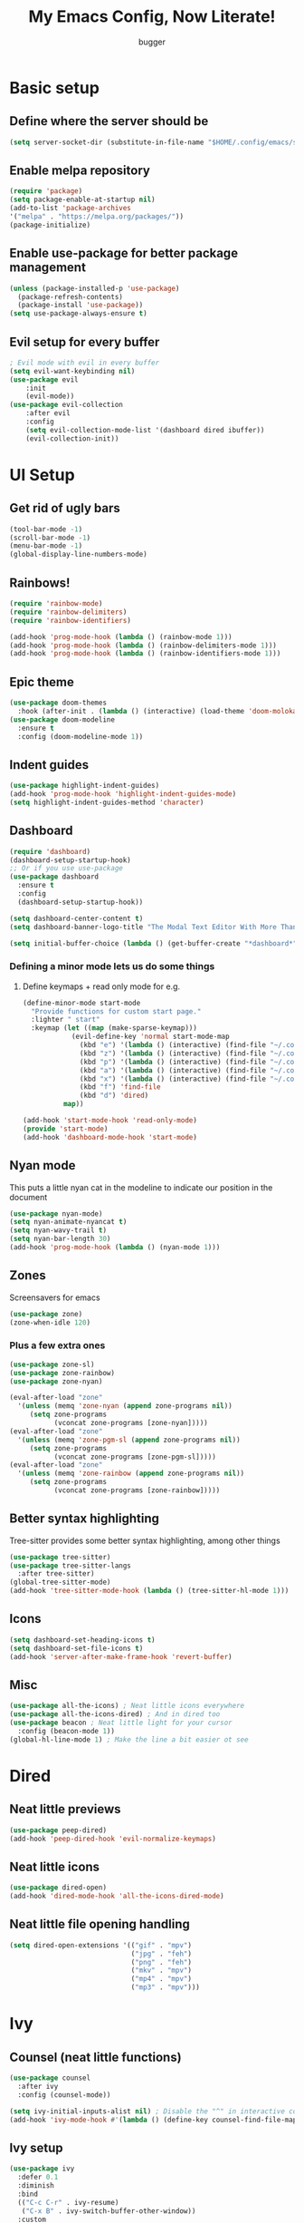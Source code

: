 #+TITLE: My Emacs Config, Now Literate!
#+AUTHOR: bugger
#+PROPERTY: header-args :tangle init.el
#+auto_tangle: t
#+STARTUP: showeverything

* Basic setup
** Define where the server should be
#+begin_src emacs-lisp
(setq server-socket-dir (substitute-in-file-name "$HOME/.config/emacs/server-dir"))
#+end_src

** Enable melpa repository
#+begin_src emacs-lisp
(require 'package)
(setq package-enable-at-startup nil)
(add-to-list 'package-archives
'("melpa" . "https://melpa.org/packages/"))
(package-initialize)
#+end_src

** Enable use-package for better package management
#+begin_src emacs-lisp
(unless (package-installed-p 'use-package)
  (package-refresh-contents)
  (package-install 'use-package))
(setq use-package-always-ensure t)
#+end_src

** Evil setup for every buffer
#+begin_src emacs-lisp
; Evil mode with evil in every buffer
(setq evil-want-keybinding nil)
(use-package evil
	:init
	(evil-mode))
(use-package evil-collection
	:after evil
	:config
	(setq evil-collection-mode-list '(dashboard dired ibuffer))
	(evil-collection-init))
#+end_src

* UI Setup
** Get rid of ugly bars
#+begin_src emacs-lisp
(tool-bar-mode -1)
(scroll-bar-mode -1)
(menu-bar-mode -1)
(global-display-line-numbers-mode)
#+end_src

** Rainbows!
#+begin_src emacs-lisp
(require 'rainbow-mode)
(require 'rainbow-delimiters)
(require 'rainbow-identifiers)

(add-hook 'prog-mode-hook (lambda () (rainbow-mode 1)))
(add-hook 'prog-mode-hook (lambda () (rainbow-delimiters-mode 1)))
(add-hook 'prog-mode-hook (lambda () (rainbow-identifiers-mode 1)))
#+end_src

** Epic theme
#+begin_src emacs-lisp
(use-package doom-themes
  :hook (after-init . (lambda () (interactive) (load-theme 'doom-molokai))))
(use-package doom-modeline
  :ensure t
  :config (doom-modeline-mode 1))
#+end_src

** Indent guides
#+begin_src emacs-lisp
(use-package highlight-indent-guides)
(add-hook 'prog-mode-hook 'highlight-indent-guides-mode)
(setq highlight-indent-guides-method 'character)
#+end_src

** Dashboard
#+begin_src emacs-lisp
(require 'dashboard)
(dashboard-setup-startup-hook)
;; Or if you use use-package
(use-package dashboard
  :ensure t
  :config
  (dashboard-setup-startup-hook))

(setq dashboard-center-content t)
(setq dashboard-banner-logo-title "The Modal Text Editor With More Than Vim")

(setq initial-buffer-choice (lambda () (get-buffer-create "*dashboard*")))
#+end_src

*** Defining a minor mode lets us do some things
**** Define keymaps + read only mode for e.g.
#+begin_src emacs-lisp
(define-minor-mode start-mode
  "Provide functions for custom start page."
  :lighter " start"
  :keymap (let ((map (make-sparse-keymap)))
            (evil-define-key 'normal start-mode-map
              (kbd "e") '(lambda () (interactive) (find-file "~/.config/emacs/config.org"))
              (kbd "z") '(lambda () (interactive) (find-file "~/.config/zsh/.zshrc"))
              (kbd "p") '(lambda () (interactive) (find-file "~/.config/polybar/config.ini"))
              (kbd "a") '(lambda () (interactive) (find-file "~/.config/alacritty/alacritty.yml"))
              (kbd "x") '(lambda () (interactive) (find-file "~/.config/xmonad/xmonad.hs"))
              (kbd "f") 'find-file
              (kbd "d") 'dired)
          map))

(add-hook 'start-mode-hook 'read-only-mode)
(provide 'start-mode)
(add-hook 'dashboard-mode-hook 'start-mode)
#+end_src

** Nyan mode
This puts a little nyan cat in the modeline to indicate our position in the document
#+begin_src emacs-lisp
(use-package nyan-mode)
(setq nyan-animate-nyancat t)
(setq nyan-wavy-trail t)
(setq nyan-bar-length 30)
(add-hook 'prog-mode-hook (lambda () (nyan-mode 1)))
#+end_src

** Zones
Screensavers for emacs
#+begin_src emacs-lisp
(use-package zone)
(zone-when-idle 120)
#+end_src

*** Plus a few extra ones
#+begin_src emacs-lisp
(use-package zone-sl)
(use-package zone-rainbow)
(use-package zone-nyan)

(eval-after-load "zone"
  '(unless (memq 'zone-nyan (append zone-programs nil))
     (setq zone-programs
           (vconcat zone-programs [zone-nyan]))))
(eval-after-load "zone"
  '(unless (memq 'zone-pgm-sl (append zone-programs nil))
     (setq zone-programs
           (vconcat zone-programs [zone-pgm-sl]))))
(eval-after-load "zone"
  '(unless (memq 'zone-rainbow (append zone-programs nil))
     (setq zone-programs
           (vconcat zone-programs [zone-rainbow]))))
#+end_src

** Better syntax highlighting
Tree-sitter provides some better syntax highlighting, among other things
#+begin_src emacs-lisp
(use-package tree-sitter)
(use-package tree-sitter-langs
  :after tree-sitter)
(global-tree-sitter-mode)
(add-hook 'tree-sitter-mode-hook (lambda () (tree-sitter-hl-mode 1)))
#+end_src

** Icons
#+begin_src emacs-lisp
(setq dashboard-set-heading-icons t)
(setq dashboard-set-file-icons t)
(add-hook 'server-after-make-frame-hook 'revert-buffer)
#+end_src

** Misc
#+begin_src emacs-lisp
(use-package all-the-icons) ; Neat little icons everywhere
(use-package all-the-icons-dired) ; And in dired too
(use-package beacon ; Neat little light for your cursor
  :config (beacon-mode 1))
(global-hl-line-mode 1) ; Make the line a bit easier ot see
#+end_src

* Dired
** Neat little previews
#+begin_src emacs-lisp
(use-package peep-dired)
(add-hook 'peep-dired-hook 'evil-normalize-keymaps)
#+end_src

** Neat little icons
#+begin_src emacs-lisp
(use-package dired-open)
(add-hook 'dired-mode-hook 'all-the-icons-dired-mode)
#+end_src

** Neat little file opening handling
#+begin_src emacs-lisp
(setq dired-open-extensions '(("gif" . "mpv")
							  ("jpg" . "feh")
							  ("png" . "feh")
							  ("mkv" . "mpv")
							  ("mp4" . "mpv")
							  ("mp3" . "mpv")))
#+end_src

* Ivy
** Counsel (neat little functions)
#+begin_src emacs-lisp
(use-package counsel
  :after ivy
  :config (counsel-mode))

(setq ivy-initial-inputs-alist nil) ; Disable the "^" in interactive counsel commands like M-x
(add-hook 'ivy-mode-hook #'(lambda () (define-key counsel-find-file-map (kbd "DEL") 'counsel-up-directory))) ; Just hit backspace to go up a directory in counsel-find-file and such
#+end_src

** Ivy setup
#+begin_src emacs-lisp
(use-package ivy
  :defer 0.1
  :diminish
  :bind
  (("C-c C-r" . ivy-resume)
   ("C-x B" . ivy-switch-buffer-other-window))
  :custom
  (setq ivy-count-format "(%d/%d) ")
  (setq ivy-use-virtual-buffers t)
  (setq enable-recursive-minibuffers t)
  :config
  (ivy-mode))
#+end_src

** Ivy-rich
*** Command descriptions in M-x
#+begin_src emacs-lisp
(use-package ivy-rich
  :after ivy
  :custom
  (ivy-virtual-abbreviate 'full
   ivy-rich-switch-buffer-align-virtual-buffer t
   ivy-rich-path-style 'abbrev)
  :config
  (ivy-set-display-transformer 'ivy-switch-buffer
                               'ivy-rich-switch-buffer-transformer)
  (ivy-rich-mode 1))
#+end_src

** Swiper, no swiping, only searching!
#+begin_src emacs-lisp
(use-package swiper
  :after ivy)
(define-key evil-normal-state-map (kbd "/") 'swiper)
#+end_src

* Autocompletion
** Set up company
#+begin_src emacs-lisp
(use-package company
  :ensure t
  :config
  (progn
    (add-hook 'after-init-hook 'global-company-mode)))
#+end_src

** LSP
#+begin_src emacs-lisp
(use-package lsp-mode)
(use-package lsp-haskell)
(use-package lsp-treemacs)
(use-package lsp-java)
(use-package lsp-ui)
(add-hook 'prog-mode-hook (lambda () (interactive) (lsp-ui-mode 1)))

(setq lsp-keymap-prefix "C-l")
(add-hook 'prog-mode-hook #'lsp-deferred)
#+end_src

** Flycheck
#+begin_src emacs-lisp
(use-package flycheck
  :hook (prog-mode . 'global-flycheck-mode))
#+end_src

* Miscellaneous packages
** Smartparens
#+begin_src emacs-lisp
(use-package smartparens)
(require 'smartparens-config)
(smartparens-global-mode)
#+end_src

** Rest
#+begin_src emacs-lisp
(use-package vterm)
(use-package treemacs)
(use-package sudo-edit)
#+end_src

* Variables
** Miscellaneous
#+begin_src emacs-lisp
(defalias 'yes-or-no-p 'y-or-n-p) ; Screw typing "yes", all my homies type 'y'
(setq evil-emacs-state-modes (delq 'ibuffer-mode evil-emacs-state-modes))
(setq scroll-conservatively 10000)
(setq scroll-step 1)
(setq auto-window-vscroll nil)
(setq ring-bell-function 'ignore)
(setq visible-bell t)
(setq-default evil-cross-lines nil)
#+end_src

** Performance improvement
#+begin_src emacs-lisp
(setq gc-cons-threshold 100000000)
(setq read-process-output-max (* 1024 1024)) ;; 1 mb
#+end_src

* Text handling
** Making tabs great again
#+begin_src emacs-lisp
(setq-default c-default-style "stroustrup"
	      c-basic-offset 4
	      tab-width 4
	      indent-tabs-mode 1)
(defvaralias 'c-basic-offset 'tab-width)
(add-hook 'haskell-indentation-mode-hook (lambda () (interactive) (setq-default indent-tabs-mode 1)))
(global-set-key (kbd "TAB") 'tab-to-tab-stop)
(define-key evil-insert-state-map (kbd "<remap> <indent-for-tab-command>") 'tab-to-tab-stop)
(define-key evil-insert-state-map (kbd "<remap> <c-indent-line-or-region>") 'tab-to-tab-stop)
#+end_src

** Logical lines? No thanks.
#+begin_src emacs-lisp
(define-key evil-normal-state-map (kbd "<remap> <evil-next-line>") 'evil-next-visual-line)
(define-key evil-normal-state-map (kbd "<remap> <evil-previous-line>") 'evil-previous-visual-line)
(define-key evil-motion-state-map (kbd "<remap> <evil-next-line>") 'evil-next-visual-line)
(define-key evil-motion-state-map (kbd "<remap> <evil-previous-line>") 'evil-previous-visual-line)
#+end_src

* Org Mode
** Bullets, no yucky asterisks
#+begin_src emacs-lisp
(use-package org-bullets)
(add-hook 'org-mode-hook 'org-bullets-mode)
(setq org-hide-leading-stars t)
#+end_src

** Babel (org compiler)
*** Some good settings to have
#+begin_src emacs-lisp
(setq org-src-fontify-natively t
    org-src-tab-acts-natively t
    org-confirm-babel-evaluate nil
	org-src-window-setup 'current-window
	org-src-preserve-indentation t)
#+end_src

*** Allow us to tangle files on save
#+begin_src emacs-lisp
(use-package org-auto-tangle
  :ensure t)
(add-hook 'org-mode-hook (lambda () (interactive) (org-auto-tangle-mode 1)))
#+end_src

*** Allow us to use <s for code blocks, etc.
#+begin_src emacs-lisp
(use-package org-tempo
  :ensure nil)
#+end_src

** Better link handling (be wary of ginormous stolen code)
*** Some settings to make things easier
#+begin_src emacs-lisp
(setq-default org-link-elisp-confirm-function nil)
(setq-default org-return-follows-link t)
(setq org-link-elisp-skip-confirm-regexp "\\`find-file*\\'")
#+end_src

*** Function definitions for using <return> to follow links
**** I stole these from doom emacs btw

**** Insert with some easy indentation on <return>
#+begin_src emacs-lisp
(defun org/return ()
  "Call `org-return' then indent (if `electric-indent-mode' is on)."
  (interactive)
  (org-return electric-indent-mode))
#+end_src

**** Follow some links and stuff on <return> in normal mode
#+begin_src emacs-lisp
(defun org/dwim-at-point (&optional arg)
  "Do-what-I-mean at point.

If on a:
- checkbox list item or todo heading: toggle it.
- citation: follow it
- headline: cycle ARCHIVE subtrees, toggle latex fragments and inline images in
  subtree; update statistics cookies/checkboxes and ToCs.
- clock: update its time.
- footnote reference: jump to the footnote's definition
- footnote definition: jump to the first reference of this footnote
- timestamp: open an agenda view for the time-stamp date/range at point.
- table-row or a TBLFM: recalculate the table's formulas
- table-cell: clear it and go into insert mode. If this is a formula cell,
  recaluclate it instead.
- babel-call: execute the source block
- statistics-cookie: update it.
- src block: execute it
- latex fragment: toggle it.
- link: follow it
- otherwise, refresh all inline images in current tree."
  (interactive "P")
  (if (button-at (point))
      (call-interactively #'push-button)
    (let* ((context (org-element-context))
           (type (org-element-type context)))
      ;; skip over unimportant contexts
      (while (and context (memq type '(verbatim code bold italic underline strike-through subscript superscript)))
        (setq context (org-element-property :parent context)
              type (org-element-type context)))
      (pcase type
        ((or `citation `citation-reference)
         (org-cite-follow context arg))

        (`headline
         (cond ((memq (bound-and-true-p org-goto-map)
                      (current-active-maps))
                (org-goto-ret))
               ((and (fboundp 'toc-org-insert-toc)
                     (member "TOC" (org-get-tags)))
                (toc-org-insert-toc)
                (message "Updating table of contents"))
               ((string= "ARCHIVE" (car-safe (org-get-tags)))
                (org-force-cycle-archived))
               ((or (org-element-property :todo-type context)
                    (org-element-property :scheduled context))
                (org-todo
                 (if (eq (org-element-property :todo-type context) 'done)
                     (or (car (+org-get-todo-keywords-for (org-element-property :todo-keyword context)))
                         'todo)
                   'done))))
         ;; Update any metadata or inline previews in this subtree
         (org-update-checkbox-count)
         (org-update-parent-todo-statistics)
         (when (and (fboundp 'toc-org-insert-toc)
                    (member "TOC" (org-get-tags)))
           (toc-org-insert-toc)
           (message "Updating table of contents"))
         (let* ((beg (if (org-before-first-heading-p)
                         (line-beginning-position)
                       (save-excursion (org-back-to-heading) (point))))
                (end (if (org-before-first-heading-p)
                         (line-end-position)
                       (save-excursion (org-end-of-subtree) (point))))
                (overlays (ignore-errors (overlays-in beg end)))
                (latex-overlays
                 (cl-find-if (lambda (o) (eq (overlay-get o 'org-overlay-type) 'org-latex-overlay))
                             overlays))
                (image-overlays
                 (cl-find-if (lambda (o) (overlay-get o 'org-image-overlay))
                             overlays)))
           (+org--toggle-inline-images-in-subtree beg end)
           (if (or image-overlays latex-overlays)
               (org-clear-latex-preview beg end)
             (org--latex-preview-region beg end))))

        (`clock (org-clock-update-time-maybe))

        (`footnote-reference
         (org-footnote-goto-definition (org-element-property :label context)))

        (`footnote-definition
         (org-footnote-goto-previous-reference (org-element-property :label context)))

        ((or `planning `timestamp)
         (org-follow-timestamp-link))

        ((or `table `table-row)
         (if (org-at-TBLFM-p)
             (org-table-calc-current-TBLFM)
           (ignore-errors
             (save-excursion
               (goto-char (org-element-property :contents-begin context))
               (org-call-with-arg 'org-table-recalculate (or arg t))))))

        (`table-cell
         (org-table-blank-field)
         (org-table-recalculate arg)
         (when (and (string-empty-p (string-trim (org-table-get-field)))
                    (bound-and-true-p evil-local-mode))
           (evil-change-state 'insert)))

        (`babel-call
         (org-babel-lob-execute-maybe))

        (`statistics-cookie
         (save-excursion (org-update-statistics-cookies arg)))

        ((or `src-block `inline-src-block)
         (org-babel-execute-src-block arg))

        ((or `latex-fragment `latex-environment)
         (org-latex-preview arg))

        (`link
         (let* ((lineage (org-element-lineage context '(link) t))
                (path (org-element-property :path lineage)))
           (if (or (equal (org-element-property :type lineage) "img")
                   (and path (image-type-from-file-name path)))
               (+org--toggle-inline-images-in-subtree
                (org-element-property :begin lineage)
                (org-element-property :end lineage))
             (org-open-at-point arg))))

        (`paragraph
         (+org--toggle-inline-images-in-subtree))

        ((guard (org-element-property :checkbox (org-element-lineage context '(item) t)))
         (let ((match (and (org-at-item-checkbox-p) (match-string 1))))
           (org-toggle-checkbox (if (equal match "[ ]") '(16)))))

        (_
         (if (or (org-in-regexp org-ts-regexp-both nil t)
                 (org-in-regexp org-tsr-regexp-both nil  t)
                 (org-in-regexp org-link-any-re nil t))
             (call-interactively #'org-open-at-point)
           (+org--toggle-inline-images-in-subtree
            (org-element-property :begin context)
            (org-element-property :end context))))))))
#+end_src

**** Do a regular return on S-<return>
#+begin_src emacs-lisp
(defun org/shift-return (&optional arg)
  "Insert a literal newline, or dwim in tables.
Executes `org-table-copy-down' if in table."
  (interactive "p")
  (if (org-at-table-p)
      (org-table-copy-down arg)
    (org-return nil arg)))
#+end_src

*** Function implementation
#+begin_src emacs-lisp
(add-hook 'org-mode-hook (lambda ()
							 (evil-local-set-key 'insert (kbd "<return>") 'org/return)
							 (evil-local-set-key 'insert (kbd "S-<return>") 'org/shift-return)
							 (evil-local-set-key 'normal (kbd "<return>") 'org/dwim-at-point)))
#+end_src

** Colors and header sizes
*** Doom-molokai colors and header sizes
#+begin_src emacs-lisp
; Pretty colors and sizes for org mode
(defun bugger/org-colors-doom-molokai ()
(dolist
	(face
	 '((org-level-1       1.7 "#fb2874" ultra-bold)
	   (org-level-2       1.6 "#fd971f" extra-bold)
	   (org-level-3       1.5 "#9c91e4" bold)
	   (org-level-4       1.4 "#268bd2" semi-bold)
	   (org-level-5       1.3 "#e74c3c" normal)
	   (org-level-6       1.2 "#b6e63e" normal)
	   (org-level-7       1.1 "#66d9ef" normal)
	   (org-level-8       1.0 "#e2c770" normal)
	   (org-table         1.0 "#d4d4d4" normal)
	   (org-table-header  1.0 "#d4d4d4" normal)
	   (org-link          1.3 "#9c91e4" normal)))
	(set-face-attribute (nth 0 face) nil :family 'JetBrainsMono :weight (nth 3 face) :height (nth 1 face) :foreground (nth 2 face)))
	(set-face-attribute 'org-table nil :family 'JetBrainsMono :weight 'normal :height 1.0 :foreground "#d4d4d4"))
#+end_src

*** Doom-one colors and header sizes
#+begin_src emacs-lisp
; thanks dt for this one
(defun dt/org-colors-doom-one ()
  "Enable Doom One colors for Org headers."
  (interactive)
  (dolist
      (face
       '((org-level-1 1.7 "#51afef" ultra-bold)
         (org-level-2 1.6 "#c678dd" extra-bold)
         (org-level-3 1.5 "#98be65" bold)
         (org-level-4 1.4 "#da8548" semi-bold)
         (org-level-5 1.3 "#5699af" normal)
         (org-level-6 1.2 "#a9a1e1" normal)
         (org-level-7 1.1 "#46d9ff" normal)
         (org-level-8 1.0 "#ff6c6b" normal)))
    (set-face-attribute (nth 0 face) nil :family 'JetBrainsMono :weight (nth 3 face) :height (nth 1 face) :foreground (nth 2 face)))
    (set-face-attribute 'org-table nil :family 'JetBrainsMono :weight 'normal :height 1.0 :foreground "#bfafdf"))
#+end_src

#+begin_src emacs-lisp
(dt/org-colors-doom-one)
#+end_src

** Org roam
*** My second brain in emacs
Org roam is a package that allows us to store large amounts of notes and keep track of them very efficiently
#+begin_src emacs-lisp
(use-package org-roam
  :ensure t
  :init
  (setq org-roam-v2-ack t)
  :custom
  (org-roam-directory "~/notes")
  (org-roam-completion-everywhere t)
  :config
  (org-roam-setup))
#+end_src

** Miscellaneous Variables
#+begin_src emacs-lisp
(setq org-ellipsis " ▼ ")
#+end_src

* Global Keybindings
** General lets us use space for a prefix, very ergonomic!
#+begin_src emacs-lisp
(use-package general
	:config
	(general-evil-setup t))
#+end_src

** We need non-anonymous functions for which-key to work
#+begin_src emacs-lisp
(defun bugger/kill-buffer ()
  (interactive)
  (when (buffer-modified-p)
	(when (y-or-n-p "Buffer modified. Save?")
	  (save-buffer)))
  (kill-buffer (buffer-name)))

(defun bugger/kill-buffer-and-window ()
  (interactive)
  (when (buffer-modified-p)
	(when (y-or-n-p "Buffer modified. Save?")
	  (save-buffer)))
  (kill-buffer-and-window))

(defun bugger/edit-src ()
  (interactive)
  (if (org-src-edit-buffer-p)
	  (org-edit-src-exit)
	(org-edit-special)))
#+end_src

** Buffers
#+begin_src emacs-lisp
(nvmap :prefix "SPC b"
  "i" '(ibuffer :which-key "Ibuffer")
  "c" '(bugger/kill-buffer :which-key "Close the current buffer")
  "k" '(bugger/kill-buffer-and-window :which-key "Close the current buffer and window")
  "b" '(pop-to-buffer :which-key "Open a buffer in a new window")
  "r" '(revert-buffer :which-key "Reload the buffer")
  "s" '(switch-to-buffer "*scratch*" :which-key "Open the scratch buffer"))
(define-key evil-normal-state-map (kbd "q") 'bugger/kill-buffer)
(define-key evil-normal-state-map (kbd "Q") 'bugger/kill-buffer-and-window)
#+end_src

** Babel
#+begin_src emacs-lisp
(nvmap :prefix "SPC t"
  "e" '(bugger/edit-src :which-key "Start/Finish editing a code block")
  "a" '(org-auto-tangle-mode :which-key "Toggle auto tangle mode")
  "t" '(org-babel-tangle :which-key "Tangle the current file")
  "k" '(org-edit-src-abort :which-key "Abort editing a code block"))
#+end_src

** Windows
#+begin_src emacs-lisp
(nvmap :prefix "SPC w"
  "v" '(evil-window-vsplit :which-key "Open a vertical split")
  "w" '(evil-window-next :which-key "Switch to the next window")
  "n" '(evil-window-new :which-key "Open a horizontal split")
  "c" '(evil-window-delete :which-key "Close the current window")
  "k" #'(lambda ()
			(interactive)
			(when (buffer-modified-p)
			  (when (y-or-n-p "Buffer modified. Save?")
				(save-buffer)))
			(kill-buffer-and-window) :which-key "Close the current buffer and window"))
#+end_src

** Dired
#+begin_src emacs-lisp
(nvmap :prefix "SPC d"
		"d" '(dired :which-key "Open dired")
		"j" '(dired-jump :which-key "Open dired in the current directory")
		"p" '(peep-dired :which-key "Activate peep-dired"))
#+end_src

** Files
#+begin_src emacs-lisp
(nvmap :prefix "SPC f"
  "s" '(save-buffer :which-key "Save file")
  "r" '(recentf-open-files :which-key "List recent files to open")
  "u" '(sudo-edit-find-file :which-key "Find file as root")
  "U" '(sudo-edit :which-key "Edit as root"))

(nvmap :prefix "SPC"
  "." '(find-file :which-key "Open a file"))
#+end_src

** Babel
#+begin_src emacs-lisp
(nvmap :prefix "SPC t"
  "e" '(lambda ()
		   (interactive)
		   (if (org-src-edit-buffer-p)
			   (org-edit-src-exit)
			 (org-edit-special)) :which-key "Edia code block")
  "a" '(org-auto-tangle-mode :which-key "Toggle auto tangle mode")
  "t" '(org-babel-tangle :which-key "Tangle the current file")
  "k" '(org-edit-src-abort :which-key "Abort editing a code block"))
#+end_src

** Org Roam
#+begin_src emacs-lisp
(nvmap :prefix "SPC r"
  "f" '(org-roam-node-find :which-key "Open a note file")
  "i" '(org-roam-node-insert :which-key "Insert a roam node")
  "r" '(org-roam-buffer-toggle :which-key "Toggle org roam")
  "v" '(org-roam-node-visit :which-key "Visit an org node")
  "u" '(org-roam-db-sync :which-key "Update roam database")
  "c" '(org-capture-finalize :which-key "Finish roam capture")
  "a" '(org-capture-kill :which-key "Abort roam capture")
  "n" '(org-capture-refile :which-key "Refile roam capture"))
#+end_src

** Helpful functions
#+begin_src emacs-lisp
(nvmap :prefix "SPC h"
  "f" '(describe-function :which-key "Describe a function")
  "v" '(describe-variable :which-key "Describe a variable")
  "k" '(describe-key :which-key "Describe what a key does"))
#+end_src

** Evaluations
#+begin_src emacs-lisp
(nvmap :prefix "SPC e"
  "b" '(eval-buffer (current-buffer) :which-key "Evaluate current buffer")
  "r" '(eval-region :which-key "Evaluate region"))
#+end_src

** Bookmarks
#+begin_src emacs-lisp
(nvmap :prefix "SPC m"
  "m" '(bookmark-set :which-key "Set a bookmark")
  "o" '(bookmark-jump :which-key "Jump to a bookmark"))
#+end_src

** Miscellaneous nice-to-haves
*** C-g is for the weak, ESC for the true emacs elites
#+begin_src emacs-lisp
(global-set-key (kbd "<escape>") 'abort-minibuffers)
#+end_src

*** I want to delete a tab, not 4 spaces
#+begin_src emacs-lisp
(global-set-key (kbd "DEL") 'backward-delete-char)
(setq c-backspace-function 'backward-delete-char)
#+end_src

*** Scroll the page like a pager with C-j and C-k
#+begin_src emacs-lisp
(global-set-key (kbd "C-j") #'(lambda ()
								(interactive)
								(evil-scroll-down 1)))
(define-key evil-normal-state-map (kbd "<remap> <org-return-and-maybe-indent>") #'(lambda ()
								(interactive)
								(evil-scroll-down 1)))
(global-set-key (kbd "C-k") #'(lambda ()
								(interactive)
								(evil-scroll-up 1)))
#+end_src

*** Navigate dired evilly
#+begin_src emacs-lisp
(with-eval-after-load 'dired
  (evil-define-key 'normal dired-mode-map (kbd "h") 'dired-up-directory)
  (evil-define-key 'normal dired-mode-map (kbd "l") 'dired-open-file) ; use dired-find-file instead if not using dired-open package
  (evil-define-key 'normal peep-dired-mode-map (kbd "j") 'peep-dired-next-file)
  (evil-define-key 'normal peep-dired-mode-map (kbd "k") 'peep-dired-prev-file))
#+end_src

*** For Ibuffer, too
#+begin_src emacs-lisp
(with-eval-after-load 'ibuffer
  (evil-define-key 'normal ibuffer-mode-map (kbd "l") 'ibuffer-visit-buffer))
#+end_src

*** Folding
#+begin_src emacs-lisp
(define-key evil-normal-state-map (kbd "TAB") 'evil-toggle-fold)
#+end_src

** Enable which-key to remind us which key does what
#+begin_src emacs-lisp
; Display some help for forgetting keybindings
(use-package which-key
	:ensure t
	:init
	(which-key-mode))
#+end_src

* Custom
#+begin_src emacs-lisp
(custom-set-variables
 ;; custom-set-variables was added by Custom.
 ;; If you edit it by hand, you could mess it up, so be careful.
 ;; Your init file should contain only one such instance.
 ;; If there is more than one, they won't work right.
 '(custom-enabled-themes '(doom-dark+ doom-one doom-molokai))
 '(custom-safe-themes
   '("2721b06afaf1769ef63f942bf3e977f208f517b187f2526f0e57c1bd4a000350" "89d9dc6f4e9a024737fb8840259c5dd0a140fd440f5ed17b596be43a05d62e67" "b99e334a4019a2caa71e1d6445fc346c6f074a05fcbb989800ecbe54474ae1b0" "02f57ef0a20b7f61adce51445b68b2a7e832648ce2e7efb19d217b6454c1b644" "be84a2e5c70f991051d4aaf0f049fa11c172e5d784727e0b525565bb1533ec78" "aec7b55f2a13307a55517fdf08438863d694550565dee23181d2ebd973ebd6b8" default))
 '(evil-undo-system 'undo-redo)
 '(org-return-follows-link t)
 '(package-selected-packages
 '(warning-suppress-types '((use-package) (use-package) (lsp-mode) (lsp-mode) (comp)))))
(custom-set-faces
 ;; custom-set-faces was added by Custom.
 ;; If you edit it by hand, you could mess it up, so be careful.
 ;; Your init file should contain only one such instance.
 ;; If there is more than one, they won't work right.
 '(default ((t (:inherit nil :extend nil :stipple nil :background "#1c1e1f" :foreground "#d6d6d4" :inverse-video nil :box nil :strike-through nil :overline nil :underline nil :slant normal :weight normal :height 120 :width normal :foundry "JB" :family "JetBrains Mono")))))
#+end_src
